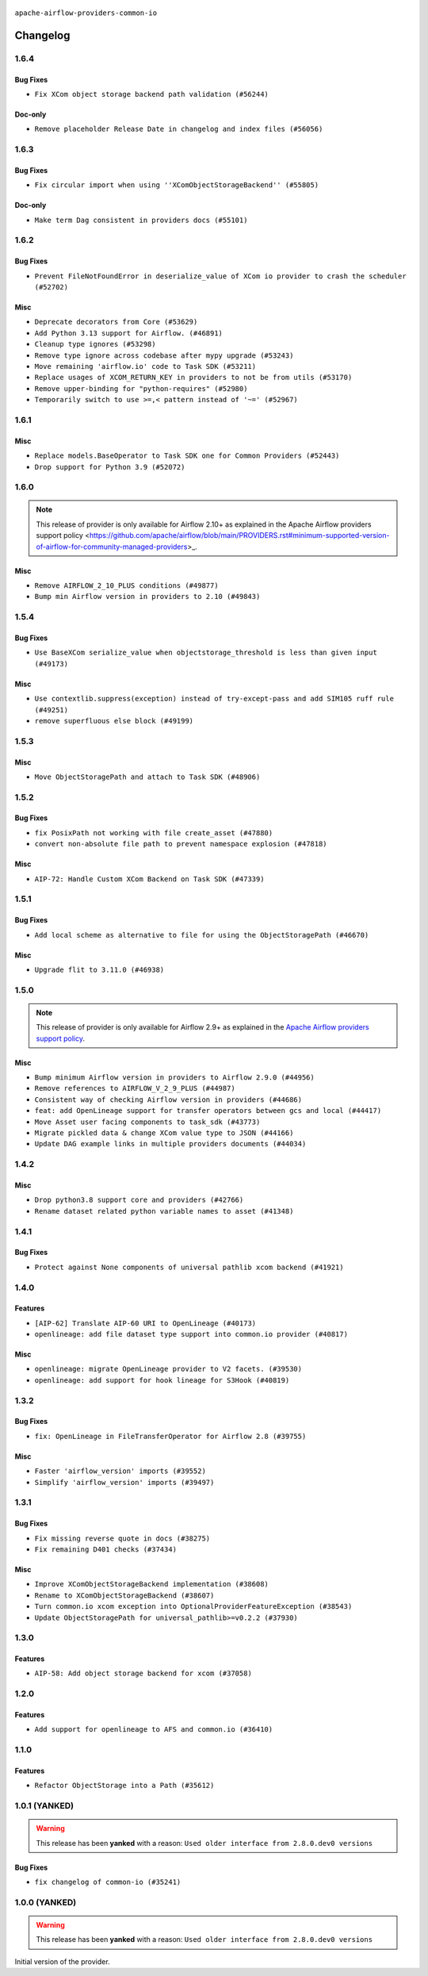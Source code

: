  .. Licensed to the Apache Software Foundation (ASF) under one
    or more contributor license agreements.  See the NOTICE file
    distributed with this work for additional information
    regarding copyright ownership.  The ASF licenses this file
    to you under the Apache License, Version 2.0 (the
    "License"); you may not use this file except in compliance
    with the License.  You may obtain a copy of the License at

 ..   http://www.apache.org/licenses/LICENSE-2.0

 .. Unless required by applicable law or agreed to in writing,
    software distributed under the License is distributed on an
    "AS IS" BASIS, WITHOUT WARRANTIES OR CONDITIONS OF ANY
    KIND, either express or implied.  See the License for the
    specific language governing permissions and limitations
    under the License.

.. NOTE TO CONTRIBUTORS:
    Please, only add notes to the Changelog just below the "Changelog" header when there are some breaking changes
    and you want to add an explanation to the users on how they are supposed to deal with them.
    The changelog is updated and maintained semi-automatically by release manager.

``apache-airflow-providers-common-io``

Changelog
---------

1.6.4
.....

Bug Fixes
~~~~~~~~~

* ``Fix XCom object storage backend path validation (#56244)``

Doc-only
~~~~~~~~

* ``Remove placeholder Release Date in changelog and index files (#56056)``

.. Below changes are excluded from the changelog. Move them to
   appropriate section above if needed. Do not delete the lines(!):
   * ``Enable PT011 rule to prvoider tests (#56495)``
   * ``Remove useless Airflow version compatibility checks (#55852)``

1.6.3
.....


Bug Fixes
~~~~~~~~~

* ``Fix circular import when using ''XComObjectStorageBackend'' (#55805)``

Doc-only
~~~~~~~~

* ``Make term Dag consistent in providers docs (#55101)``

.. Below changes are excluded from the changelog. Move them to
   appropriate section above if needed. Do not delete the lines(!):
   * ``Prepare release for Sep 2025 1st wave of providers (#55203)``
   * ``Fix Airflow 2 reference in README/index of providers (#55240)``
   * ``Remove Legacy Query Object Usage from airflow-models (#52325)``
   * ``Move trigger_rule utils from 'airflow/utils'  to 'airflow.task'and integrate with Execution API spec (#53389)``
   * ``Switch pre-commit to prek (#54258)``

1.6.2
.....

Bug Fixes
~~~~~~~~~

* ``Prevent FileNotFoundError in deserialize_value of XCom io provider to crash the scheduler (#52702)``

Misc
~~~~

* ``Deprecate decorators from Core (#53629)``
* ``Add Python 3.13 support for Airflow. (#46891)``
* ``Cleanup type ignores (#53298)``
* ``Remove type ignore across codebase after mypy upgrade (#53243)``
* ``Move remaining 'airflow.io' code to Task SDK (#53211)``
* ``Replace usages of XCOM_RETURN_KEY in providers to not be from utils (#53170)``
* ``Remove upper-binding for "python-requires" (#52980)``
* ``Temporarily switch to use >=,< pattern instead of '~=' (#52967)``

.. Below changes are excluded from the changelog. Move them to
   appropriate section above if needed. Do not delete the lines(!):

1.6.1
.....

Misc
~~~~

* ``Replace models.BaseOperator to Task SDK one for Common Providers (#52443)``
* ``Drop support for Python 3.9 (#52072)``

.. Below changes are excluded from the changelog. Move them to
   appropriate section above if needed. Do not delete the lines(!):
   * ``Make sure all test version imports come from test_common (#52425)``
   * ``Switch the Supervisor/task process from line-based to length-prefixed (#51699)``

1.6.0
.....

.. note::
    This release of provider is only available for Airflow 2.10+ as explained in the
    Apache Airflow providers support policy <https://github.com/apache/airflow/blob/main/PROVIDERS.rst#minimum-supported-version-of-airflow-for-community-managed-providers>_.

Misc
~~~~

* ``Remove AIRFLOW_2_10_PLUS conditions (#49877)``
* ``Bump min Airflow version in providers to 2.10 (#49843)``

.. Below changes are excluded from the changelog. Move them to
   appropriate section above if needed. Do not delete the lines(!):
   * ``Update description of provider.yaml dependencies (#50231)``
   * ``Avoid committing history for providers (#49907)``

1.5.4
.....

Bug Fixes
~~~~~~~~~

* ``Use BaseXCom serialize_value when objectstorage_threshold is less than given input (#49173)``

Misc
~~~~

* ``Use contextlib.suppress(exception) instead of try-except-pass and add SIM105 ruff rule (#49251)``
* ``remove superfluous else block (#49199)``

.. Below changes are excluded from the changelog. Move them to
   appropriate section above if needed. Do not delete the lines(!):

1.5.3
.....

Misc
~~~~

* ``Move ObjectStoragePath and attach to Task SDK (#48906)``

.. Below changes are excluded from the changelog. Move them to
   appropriate section above if needed. Do not delete the lines(!):
   * ``Remove unnecessary entries in get_provider_info and update the schema (#48849)``
   * ``Remove fab from preinstalled providers (#48457)``
   * ``Fix common-io and common-compat provider description format (#48864)``
   * ``Improve documentation building iteration (#48760)``
   * ``Prepare docs for Apr 1st wave of providers (#48828)``
   * ``Simplify tooling by switching completely to uv (#48223)``
   * ``Upgrade ruff to latest version (#48553)``
   * ``Move bases classes to 'airflow.sdk.bases' (#48487)``

1.5.2
.....

Bug Fixes
~~~~~~~~~

* ``fix PosixPath not working with file create_asset (#47880)``
* ``convert non-absolute file path to prevent namespace explosion (#47818)``

Misc
~~~~

* ``AIP-72: Handle Custom XCom Backend on Task SDK (#47339)``

.. Below changes are excluded from the changelog. Move them to
   appropriate section above if needed. Do not delete the lines(!):
   * ``Upgrade providers flit build requirements to 3.12.0 (#48362)``
   * ``Move airflow sources to airflow-core package (#47798)``
   * ``Bump various providers in preparation for Airflow 3.0.0b4 (#48013)``
   * ``Remove links to x/twitter.com (#47801)``

1.5.1
.....

Bug Fixes
~~~~~~~~~

* ``Add local scheme as alternative to file for using the ObjectStoragePath (#46670)``

Misc
~~~~

* ``Upgrade flit to 3.11.0 (#46938)``

.. Below changes are excluded from the changelog. Move them to
   appropriate section above if needed. Do not delete the lines(!):
   * ``Move tests_common package to devel-common project (#47281)``
   * ``Improve documentation for updating provider dependencies (#47203)``
   * ``Add legacy namespace packages to airflow.providers (#47064)``
   * ``Remove extra whitespace in provider readme template (#46975)``
   * ``Prepare docs for Feb 1st wave of providers (#46893)``
   * ``Move provider_tests to unit folder in provider tests (#46800)``
   * ``Removed the unused provider's distribution (#46608)``
   * ``Moving EmptyOperator to standard provider (#46231)``
   * ``Fix doc issues found with recent moves (#46372)``
   * ``refactor(providers/common/io): move common io provider to new structure (#46111)``

1.5.0
.....

.. note::
  This release of provider is only available for Airflow 2.9+ as explained in the
  `Apache Airflow providers support policy <https://github.com/apache/airflow/blob/main/PROVIDERS.rst#minimum-supported-version-of-airflow-for-community-managed-providers>`_.

Misc
~~~~

* ``Bump minimum Airflow version in providers to Airflow 2.9.0 (#44956)``
* ``Remove references to AIRFLOW_V_2_9_PLUS (#44987)``
* ``Consistent way of checking Airflow version in providers (#44686)``
* ``feat: add OpenLineage support for transfer operators between gcs and local (#44417)``
* ``Move Asset user facing components to task_sdk (#43773)``
* ``Migrate pickled data & change XCom value type to JSON (#44166)``
* ``Update DAG example links in multiple providers documents (#44034)``


.. Below changes are excluded from the changelog. Move them to
   appropriate section above if needed. Do not delete the lines(!):
   * ``Use Python 3.9 as target version for Ruff & Black rules (#44298)``
   * ``Prepare docs for Nov 1st wave of providers (#44011)``
   * ``Split providers out of the main "airflow/" tree into a UV workspace project (#42505)``

.. Review and move the new changes to one of the sections above:
   * ``Update path of example dags in docs (#45069)``

1.4.2
.....

Misc
~~~~

* ``Drop python3.8 support core and providers (#42766)``
* ``Rename dataset related python variable names to asset (#41348)``


.. Below changes are excluded from the changelog. Move them to
   appropriate section above if needed. Do not delete the lines(!):

1.4.1
.....

Bug Fixes
~~~~~~~~~

* ``Protect against None components of universal pathlib xcom backend (#41921)``


.. Below changes are excluded from the changelog. Move them to
   appropriate section above if needed. Do not delete the lines(!):

1.4.0
.....

Features
~~~~~~~~

* ``[AIP-62] Translate AIP-60 URI to OpenLineage (#40173)``
* ``openlineage: add file dataset type support into common.io provider (#40817)``

Misc
~~~~

* ``openlineage: migrate OpenLineage provider to V2 facets. (#39530)``
* ``openlineage: add support for hook lineage for S3Hook (#40819)``


.. Below changes are excluded from the changelog. Move them to
   appropriate section above if needed. Do not delete the lines(!):
   * ``Prepare docs 1st wave July 2024 (#40644)``
   * ``Enable enforcing pydocstyle rule D213 in ruff. (#40448)``

1.3.2
.....

Bug Fixes
~~~~~~~~~

* ``fix: OpenLineage in FileTransferOperator for Airflow 2.8 (#39755)``

Misc
~~~~

* ``Faster 'airflow_version' imports (#39552)``
* ``Simplify 'airflow_version' imports (#39497)``

.. Below changes are excluded from the changelog. Move them to
   appropriate section above if needed. Do not delete the lines(!):
   * ``Reapply templates for all providers (#39554)``

1.3.1
.....

Bug Fixes
~~~~~~~~~

* ``Fix missing reverse quote in docs (#38275)``
* ``Fix remaining D401 checks (#37434)``

Misc
~~~~

* ``Improve XComObjectStorageBackend implementation (#38608)``
* ``Rename to XComObjectStorageBackend (#38607)``
* ``Turn common.io xcom exception into OptionalProviderFeatureException (#38543)``
* ``Update ObjectStoragePath for universal_pathlib>=v0.2.2 (#37930)``

.. Below changes are excluded from the changelog. Move them to
   appropriate section above if needed. Do not delete the lines(!):
   * ``Fix XComObjectStoreBackend config var in docs (#38142)``
   * ``Revert ObjectStorage config variables name (#38415)``
   * ``Update yanked versions in providers changelogs (#38262)``
   * ``Revert "Update ObjectStoragePath for universal_pathlib>=v0.2.1 (#37524)" (#37567)``
   * ``Update ObjectStoragePath for universal_pathlib>=v0.2.1 (#37524)``
   * ``Add comment about versions updated by release manager (#37488)``

1.3.0
.....

Features
~~~~~~~~

* ``AIP-58: Add object storage backend for xcom (#37058)``

1.2.0
.....

Features
~~~~~~~~

* ``Add support for openlineage to AFS and common.io (#36410)``

.. Below changes are excluded from the changelog. Move them to
   appropriate section above if needed. Do not delete the lines(!):
   * ``Speed up autocompletion of Breeze by simplifying provider state (#36499)``
   * ``Re-apply updated version numbers to 2nd wave of providers in December (#36380)``
   * ``Prepare 2nd wave of providers in December (#36373)``
   * ``Prepare docs 1st wave of Providers December 2023 (#36112)``
   * ``Add documentation for 3rd wave of providers in Deember (#36464)``

1.1.0
.....

Features
~~~~~~~~

* ``Refactor ObjectStorage into a Path (#35612)``

.. Below changes are excluded from the changelog. Move them to
   appropriate section above if needed. Do not delete the lines(!):
   * ``Use reproducible builds for providers (#35693)``
   * ``Fix and reapply templates for provider documentation (#35686)``

1.0.1 (YANKED)
..............

.. warning:: This release has been **yanked** with a reason: ``Used older interface from 2.8.0.dev0 versions``

Bug Fixes
~~~~~~~~~

* ``fix changelog of common-io (#35241)``

.. Below changes are excluded from the changelog. Move them to
   appropriate section above if needed. Do not delete the lines(!):
   * ``Improvements to airflow.io (#35478)``

1.0.0 (YANKED)
..............

.. warning:: This release has been **yanked** with a reason: ``Used older interface from 2.8.0.dev0 versions``

Initial version of the provider.

